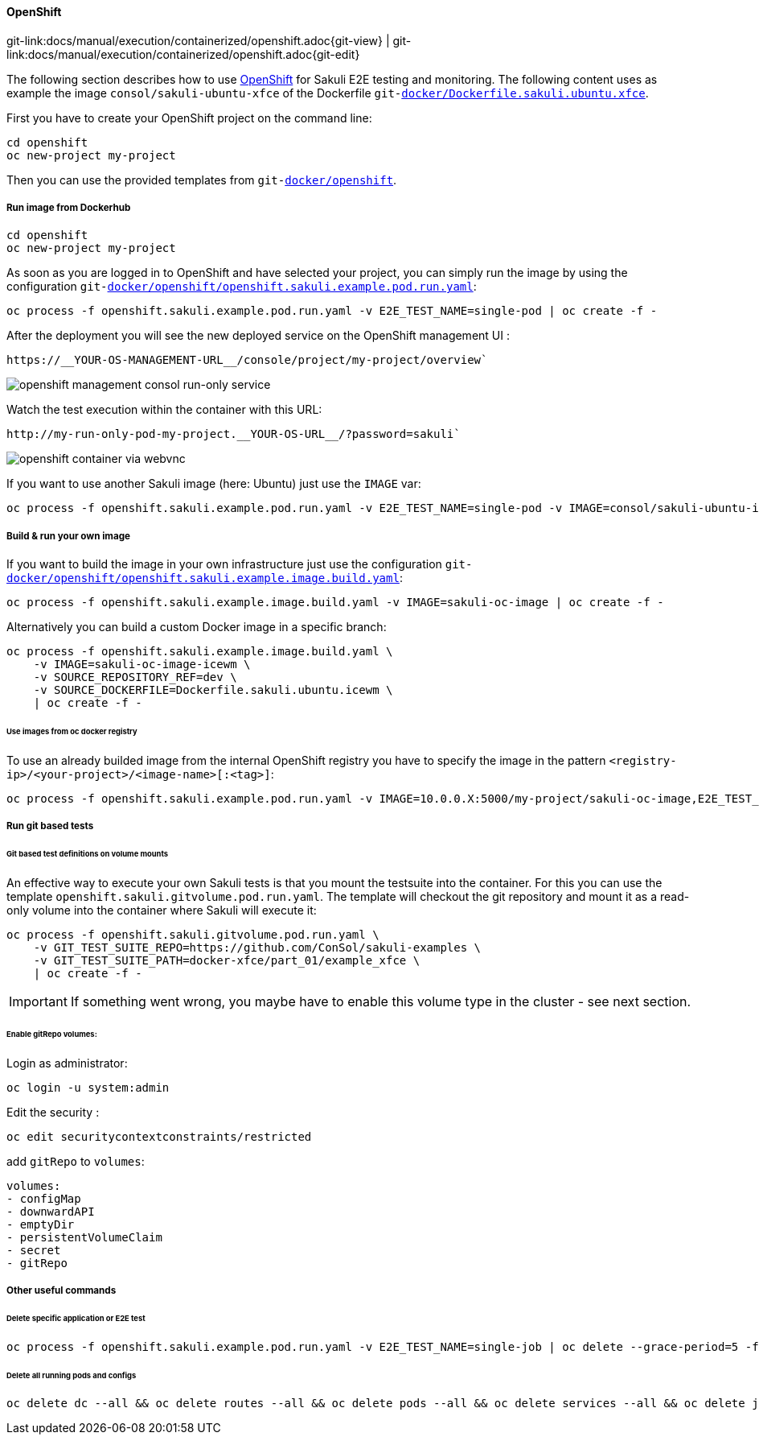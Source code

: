 
:imagesdir: ../../../images

[[openshift]]
==== OpenShift
[#git-edit-section]
:page-path: docs/manual/execution/containerized/openshift.adoc
git-link:{page-path}{git-view} | git-link:{page-path}{git-edit}

The following section describes how to use link:https://www.openshift.com/[OpenShift] for Sakuli E2E testing and monitoring.
The following content uses as example the image `consol/sakuli-ubuntu-xfce` of the Dockerfile `git-link:docker/Dockerfile.sakuli.ubuntu.xfce[link-text="Dockerfile.sakuli.ubuntu.xfce", mode="view", link-window="_blank"]`.

First you have to create your OpenShift project on the command line:

[source]
----
cd openshift
oc new-project my-project
----

Then you can use the provided templates from `git-link:docker/openshift[link-text="docker/openshift", mode="view", link-window="_blank"]`.

[[openshift-run-image]]
===== Run image from Dockerhub

[source]
----
cd openshift
oc new-project my-project
----

As soon as you are logged in to OpenShift and have selected your project, you can simply run the image by using the configuration `git-link:docker/openshift/openshift.sakuli.example.pod.run.yaml[link-text="openshift.sakuli.example.pod.run.yaml", mode="view", link-window="_blank"]`:

[source]
----
oc process -f openshift.sakuli.example.pod.run.yaml -v E2E_TEST_NAME=single-pod | oc create -f -
----

After the deployment you will see the new deployed service on the OpenShift management UI :

[source]
----
https://__YOUR-OS-MANAGEMENT-URL__/console/project/my-project/overview`
----

image:os_run_only.png[openshift management consol run-only service]

Watch the test execution within the container with this URL:

[source]
----
http://my-run-only-pod-my-project.__YOUR-OS-URL__/?password=sakuli`
----

image:os_container_webvnc.png[openshift container via webvnc]

If you want to use another Sakuli image (here: Ubuntu) just use the `IMAGE` var:

[source]
----
oc process -f openshift.sakuli.example.pod.run.yaml -v E2E_TEST_NAME=single-pod -v IMAGE=consol/sakuli-ubuntu-icewm | oc create -f -
----

===== Build &amp; run your own image

If you want to build the image in your own infrastructure just use the configuration `git-link:docker/openshift/openshift.sakuli.example.image.build.yaml[link-text="openshift.sakuli.example.image.build.yaml", mode="view", link-window="_blank"]`:

[source]
----
oc process -f openshift.sakuli.example.image.build.yaml -v IMAGE=sakuli-oc-image | oc create -f -
----

Alternatively you can build a custom Docker image in a specific branch:

[source]
----
oc process -f openshift.sakuli.example.image.build.yaml \
    -v IMAGE=sakuli-oc-image-icewm \
    -v SOURCE_REPOSITORY_REF=dev \
    -v SOURCE_DOCKERFILE=Dockerfile.sakuli.ubuntu.icewm \
    | oc create -f -
----

====== Use images from oc docker registry

To use an already builded image from the internal OpenShift registry you have to specify the image in the pattern `<registry-ip>/<your-project>/<image-name>[:<tag>]`:

[source]
----
oc process -f openshift.sakuli.example.pod.run.yaml -v IMAGE=10.0.0.X:5000/my-project/sakuli-oc-image,E2E_TEST_NAME=oc-image-test-2 | oc create -f -
----

===== Run git based tests

====== Git based test definitions on volume mounts

An effective way to execute your own Sakuli tests is that you mount the testsuite into the container. For this you can use the template `openshift.sakuli.gitvolume.pod.run.yaml`. The template will checkout the git repository and mount it as a read-only volume into the container where Sakuli will execute it:

[source]
----
oc process -f openshift.sakuli.gitvolume.pod.run.yaml \
    -v GIT_TEST_SUITE_REPO=https://github.com/ConSol/sakuli-examples \
    -v GIT_TEST_SUITE_PATH=docker-xfce/part_01/example_xfce \
    | oc create -f -
----

IMPORTANT: If something went wrong, you maybe have to enable this volume type in the cluster - see next section.

====== Enable gitRepo volumes:

Login as administrator:

[source]
----
oc login -u system:admin
----

Edit the security :

[source]
----
oc edit securitycontextconstraints/restricted
----

add `gitRepo` to `volumes`:

[source]
----
volumes:
- configMap
- downwardAPI
- emptyDir
- persistentVolumeClaim
- secret
- gitRepo
----

===== Other useful commands

====== Delete specific application or E2E test

[source]
----
oc process -f openshift.sakuli.example.pod.run.yaml -v E2E_TEST_NAME=single-job | oc delete --grace-period=5 -f -
----

====== Delete all running pods and configs

[source]
----
oc delete dc --all && oc delete routes --all && oc delete pods --all && oc delete services --all && oc delete jobs --all
----

